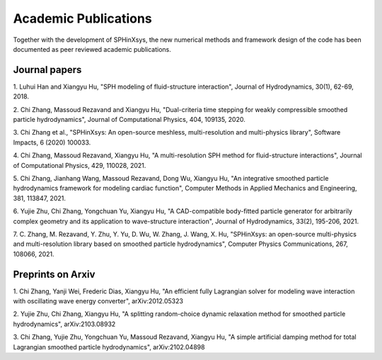 =====================
Academic Publications
=====================

Together with the development of SPHinXsys, the new numerical methods and framework design of 
the code has been documented as peer reviewed academic publications. 

Journal papers
---------------------------

1. Luhui Han and Xiangyu Hu, 
"SPH modeling of fluid-structure interaction", 
Journal of Hydrodynamics, 30(1), 62-69, 2018.

2. Chi Zhang, Massoud Rezavand and Xiangyu Hu, 
"Dual-criteria time stepping for weakly compressible smoothed particle hydrodynamics", 
Journal of Computational Physics, 404, 109135, 2020.

3. Chi Zhang et al.,
"SPHinXsys: An open-source meshless, multi-resolution and multi-physics library",
Software Impacts, 6 (2020) 100033.

4. Chi Zhang, Massoud Rezavand, Xiangyu Hu,
"A multi-resolution SPH method for fluid-structure interactions",
Journal of Computational Physics, 429, 110028, 2021.

5. Chi Zhang, Jianhang Wang, Massoud Rezavand, Dong Wu, Xiangyu Hu,
"An integrative smoothed particle hydrodynamics framework for modeling cardiac function", 
Computer Methods in Applied Mechanics and Engineering, 381, 113847, 2021.

6. Yujie Zhu, Chi Zhang, Yongchuan Yu, Xiangyu Hu, 
"A CAD-compatible body-fitted particle generator for arbitrarily complex geometry and its application to wave-structure interaction",
Journal of Hydrodynamics, 33(2), 195-206, 2021.

7. C. Zhang, M. Rezavand, Y. Zhu, Y. Yu, D. Wu, W. Zhang, J. Wang, X. Hu, 
"SPHinXsys: an open-source multi-physics and multi-resolution library based on smoothed particle hydrodynamics", 
Computer Physics Communications, 267, 108066, 2021.


Preprints on Arxiv
---------------------------

1. Chi Zhang, Yanji Wei, Frederic Dias, Xiangyu Hu,
"An efficient fully Lagrangian solver for modeling wave interaction with oscillating wave energy converter",
arXiv:2012.05323

2. Yujie Zhu, Chi Zhang, Xiangyu Hu, 
"A splitting random-choice dynamic relaxation method for smoothed particle hydrodynamics",
arXiv:2103.08932

3. Chi Zhang, Yujie Zhu, Yongchuan Yu, Massoud Rezavand, Xiangyu Hu,
"A simple artificial damping method for total Lagrangian smoothed particle hydrodynamics",
arXiv:2102.04898
